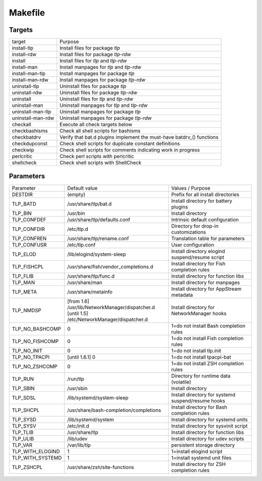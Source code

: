 Makefile
========

Targets
-------
.. list-table::
   :widths: auto
   :align: left

   * - target
     - Purpose
   * - install-tlp
     - Install files for package `tlp`
   * - install-rdw
     - Install files for package `tlp-rdw`
   * - install
     - Install files for `tlp` and `tlp-rdw`
   * - install-man
     - Install manpages for `tlp` and `tlp-rdw`
   * - install-man-tlp
     - Install manpages for package `tlp`
   * - install-man-rdw
     - Install manpages for package `tlp-rdw`
   * - uninstall-tlp
     - Uninstall files for package `tlp`
   * - uninstall-rdw
     - Uninstall files for package `tlp-rdw`
   * - uninstall
     - Uninstall files for `tlp` and `tlp-rdw`
   * - uninstall-man
     - Uninstall manpages for `tlp` and `tlp-rdw`
   * - uninstall-man-tlp
     - Uninstall manpages for package `tlp`
   * - uninstall-man-rdw
     - Uninstall manpages for package `tlp-rdw`
   * - checkall
     - Execute all check targets below
   * - checkbashisms
     - Check all shell scripts for bashisms
   * - checkbatdrv
     - Verify that bat.d plugins implement the must-have batdrv_() functions
   * - checkdupconst
     - Check shell scripts for duplicate constant definitions
   * - checkwip
     - Check shell scripts for comments indicating work in progress
   * - perlcritic
     - Check perl scripts with perlcritic
   * - shellcheck
     - Check shell scripts with ShellCheck

Parameters
----------
.. list-table::
   :widths: auto
   :align: left

   * - Parameter
     - Default value
     - Values / Purpose
   * - DESTDIR
     - (empty)
     - Prefix for all install directories
   * - TLP_BATD
     - /usr/share/tlp/bat.d
     - Install directory for battery plugins
   * - TLP_BIN
     - /usr/bin
     - Install directory
   * - TLP_CONFDEF
     - /usr/share/tlp/defaults.conf
     - Intrinsic default configuration
   * - TLP_CONFDIR
     - /etc/tlp.d
     - Directory for drop-in customizations
   * - TLP_CONFREN
     - /usr/share/tlp/rename.conf
     - Translation table for parameters
   * - TLP_CONFUSR
     - /etc/tlp.conf
     - User configuration
   * - TLP_ELOD
     - /lib/elogind/system-sleep
     - Install directory elogind suspend/resume script
   * - TLP_FISHCPL
     - /usr/share/fish/vendor_completions.d
     - Install directory for Fish completion rules
   * - TLP_FLIB
     - /usr/share/tlp/func.d
     - Install directory for function libs
   * - TLP_MAN
     - /usr/share/man
     - Install directory for manpages
   * - TLP_META
     - /usr/share/metainfo
     - Install directory for AppStream metadata
   * - TLP_NMDSP
     - | [from 1.6] /usr/lib/NetworkManager/dispatcher.d
       | [until 1.5] /etc/NetworkManager/dispatcher.d
     - Install directory for NetworkManager hooks
   * - TLP_NO_BASHCOMP
     - 0
     - 1=do not install Bash completion rules
   * - TLP_NO_FISHCOMP
     - 0
     - 1=do not install Fish completion rules
   * - TLP_NO_INIT
     - 0
     - 1=do not install tlp.init
   * - TLP_NO_TPACPI
     - [until 1.6.1] 0
     - 1=do not install tpacpi-bat
   * - TLP_NO_ZSHCOMP
     - 0
     - 1=do not install ZSH completion rules
   * - TLP_RUN
     - /run/tlp
     - Directory for runtime data (volatile)
   * - TLP_SBIN
     - /usr/sbin
     - Install directory
   * - TLP_SDSL
     - /lib/systemd/system-sleep
     - Install directory for systemd suspend/resume hooks
   * - TLP_SHCPL
     - /usr/share/bash-completion/completions
     - Install directory for Bash completion rules
   * - TLP_SYSD
     - /lib/systemd/system
     - Install directory for systemd units
   * - TLP_SYSV
     - /etc/init.d
     - Install directory for sysvinit script
   * - TLP_TLIB
     - /usr/share/tlp
     - Install directory for function libs
   * - TLP_ULIB
     - /lib/udev
     - Install directory for udev scripts
   * - TLP_VAR
     - /var/lib/tlp
     - persistent storage directory
   * - TLP_WITH_ELOGIND
     - 1
     - 1=install elogind script
   * - TLP_WITH_SYSTEMD
     - 1
     - 1=install systemd unit files
   * - TLP_ZSHCPL
     - /usr/share/zsh/site-functions
     - Install directory for ZSH completion rules
